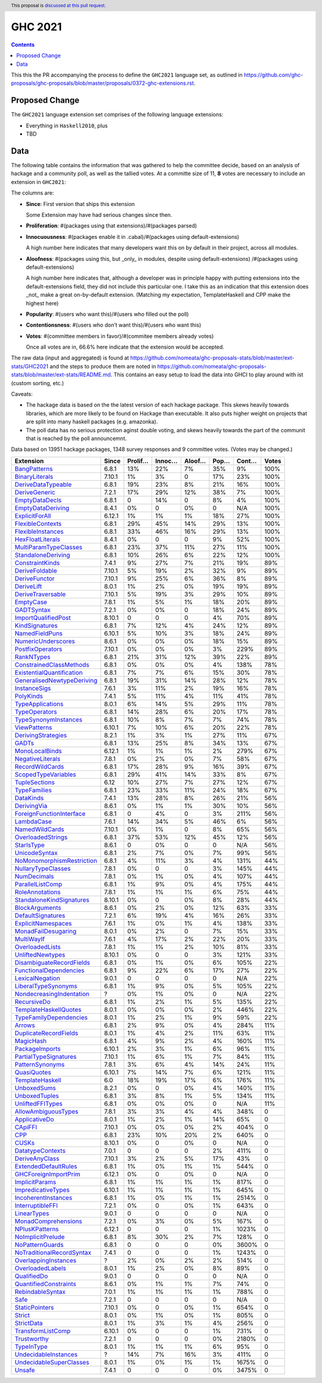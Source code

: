 GHC 2021
========

.. author:: Joachim Breitner
.. date-accepted::
.. ticket-url::
.. implemented::
.. highlight:: haskell
.. header:: This proposal is `discussed at this pull request <https://github.com/ghc-proposals/ghc-proposals/pull/380>`_.
.. contents::

This this the PR accompanying the process to define the ``GHC2021`` language set, as outlined in https://github.com/ghc-proposals/ghc-proposals/blob/master/proposals/0372-ghc-extensions.rst.

Proposed Change
---------------

The ``GHC2021`` language extension set comprises of the following language extensions:

* Everything in ``Haskell2010``, plus
* TBD

Data
----

The following table contains the information that was gathered to help the committee decide, based on an analysis of hackage and a community poll, as well as the tallied votes. At a committe size of 11, **8** votes are necessary to include an extension in ``GHC2021``:

The columns are:

* **Since**: First version that ships this extension

  Some Extension may have had serious changes since then.

* **Proliferation**:   #(packages using that extensions)/#(packages parsed)

* **Innocuousness**:  #(packages enable it in .cabal)/#(packages using default-extensions)

  A high number here indicates that many developers want this on by default in their project, across all modules.

* **Aloofness**: #(packages using this, but _only_ in modules, despite using  default-extensions) /#(packages using default-extensions)

  A high number here indicates that, although a developer was in
  principle happy with putting extensions into the default-extensions
  field, they did not include this particular one. I take this as an
  indication that this extension does _not_ make a great on-by-default
  extension. (Matching my expectation, TemplateHaskell and CPP make
  the highest here)

* **Popularity**: #(users who want this)/#(users who filled out the poll)

* **Contentionsness**: #(users who don’t want this)/#(users who want this)

* **Votes**: #(committee members in favor)/#(commitee members already votes)

  Once all votes are in, 66.6% here indicate that the extension would be accepted.

The raw data (input and aggregated) is found at https://github.com/nomeata/ghc-proposals-stats/blob/master/ext-stats/GHC2021 and the steps to produce them are noted in https://github.com/nomeata/ghc-proposals-stats/blob/master/ext-stats/README.md. This contains an easy setup to load the data into GHCI to play around with ist (custom sorting, etc.)

Caveats:

* The hackage data is based on the the latest version of each hackage package. This skews heavily towards libraries, which are more likely to be found on Hackage than executable. It also puts higher weight on projects that are split into many haskell packages (e.g. amazonka).

* The poll data has no serious protection aginst double voting, and skews heavily towards the part of the communit that is reached by the poll announcemnt.

Data based on 13951 hackage packages, 1348 survey responses and 9 committee votes. (Votes may be changed.)

============================= ====== ======= ====== ====== ==== ===== =====
                    Extension  Since Prolif… Innoc… Aloof… Pop… Cont… Votes
============================= ====== ======= ====== ====== ==== ===== =====
              `BangPatterns`_  6.8.1     13%    22%     7%  35%    9%  100%
            `BinaryLiterals`_ 7.10.1      1%     3%      0  17%   23%  100%
        `DeriveDataTypeable`_  6.8.1     19%    23%     8%  21%   16%  100%
             `DeriveGeneric`_  7.2.1     17%    29%    12%  38%    7%  100%
            `EmptyDataDecls`_  6.8.1       0    14%      0   8%    4%  100%
         `EmptyDataDeriving`_  8.4.1      0%      0     0%    0   N/A  100%
            `ExplicitForAll`_ 6.12.1      1%     1%     1%  18%   27%  100%
          `FlexibleContexts`_  6.8.1     29%    45%    14%  29%   13%  100%
         `FlexibleInstances`_  6.8.1     33%    46%    16%  29%   13%  100%
          `HexFloatLiterals`_  8.4.1      0%      0      0   9%   52%  100%
     `MultiParamTypeClasses`_  6.8.1     23%    37%    11%  27%   11%  100%
        `StandaloneDeriving`_  6.8.1     10%    26%     6%  22%   12%  100%
           `ConstraintKinds`_  7.4.1      9%    27%     7%  21%   19%   89%
            `DeriveFoldable`_ 7.10.1      5%    19%     2%  32%    9%   89%
             `DeriveFunctor`_ 7.10.1      9%    25%     6%  36%    8%   89%
                `DeriveLift`_  8.0.1      1%     2%     0%  19%   19%   89%
         `DeriveTraversable`_ 7.10.1      5%    19%     3%  29%   10%   89%
                 `EmptyCase`_  7.8.1      1%     5%     1%  18%   20%   89%
                `GADTSyntax`_  7.2.1      0%     0%      0  18%   24%   89%
       `ImportQualifiedPost`_ 8.10.1       0      0      0   4%   70%   89%
            `KindSignatures`_  6.8.1      7%    12%     4%  24%   12%   89%
            `NamedFieldPuns`_ 6.10.1      5%    10%     3%  18%   24%   89%
        `NumericUnderscores`_  8.6.1      0%     0%     0%  18%   15%   89%
          `PostfixOperators`_ 7.10.1      0%     0%     0%   3%  229%   89%
                `RankNTypes`_  6.8.1     21%    31%    12%  39%   22%   89%
   `ConstrainedClassMethods`_  6.8.1      0%     0%     0%   4%  138%   78%
 `ExistentialQuantification`_  6.8.1      7%     7%     6%  15%   30%   78%
`GeneralisedNewtypeDeriving`_  6.8.1     19%    31%    14%  28%   12%   78%
              `InstanceSigs`_  7.6.1      3%    11%     2%  19%   16%   78%
                 `PolyKinds`_  7.4.1      5%    11%     4%  11%   41%   78%
          `TypeApplications`_  8.0.1      6%    14%     5%  29%   11%   78%
             `TypeOperators`_  6.8.1     14%    28%     6%  20%   17%   78%
      `TypeSynonymInstances`_  6.8.1     10%     8%     7%   7%   74%   78%
              `ViewPatterns`_ 6.10.1      7%    10%     6%  20%   22%   78%
        `DerivingStrategies`_  8.2.1      1%     3%     1%  27%   11%   67%
                     `GADTs`_  6.8.1     13%    25%     8%  34%   13%   67%
            `MonoLocalBinds`_ 6.12.1      1%     1%     1%   2%  279%   67%
          `NegativeLiterals`_  7.8.1      0%     2%     0%   7%   58%   67%
           `RecordWildCards`_  6.8.1     17%    28%     9%  16%   39%   67%
       `ScopedTypeVariables`_  6.8.1     29%    41%    14%  33%    8%   67%
             `TupleSections`_   6.12     10%    27%     7%  27%   12%   67%
              `TypeFamilies`_  6.8.1     23%    33%    11%  24%   18%   67%
                 `DataKinds`_  7.4.1     13%    28%     8%  26%   21%   56%
               `DerivingVia`_  8.6.1      0%     1%     1%  30%   10%   56%
  `ForeignFunctionInterface`_  6.8.1       0     4%      0   3%  211%   56%
                `LambdaCase`_  7.6.1     14%    34%     5%  46%    6%   56%
            `NamedWildCards`_ 7.10.1      0%     1%      0   8%   65%   56%
         `OverloadedStrings`_  6.8.1     37%    53%    12%  45%   12%   56%
                `StarIsType`_  8.6.1       0     0%      0    0   N/A   56%
             `UnicodeSyntax`_  6.8.1      2%     7%     0%   7%   99%   56%
 `NoMonomorphismRestriction`_  6.8.1      4%    11%     3%   4%  131%   44%
        `NullaryTypeClasses`_  7.8.1      0%      0      0   3%  145%   44%
               `NumDecimals`_  7.8.1      0%     1%     0%   4%  107%   44%
          `ParallelListComp`_  6.8.1      1%     9%     0%   4%  175%   44%
           `RoleAnnotations`_  7.8.1      1%     1%     1%   6%   75%   44%
  `StandaloneKindSignatures`_ 8.10.1      0%      0     0%   8%   28%   44%
            `BlockArguments`_  8.6.1      0%     2%     0%  12%   63%   33%
         `DefaultSignatures`_  7.2.1      6%    19%     4%  16%   26%   33%
        `ExplicitNamespaces`_  7.6.1      1%     0%     1%   4%  138%   33%
       `MonadFailDesugaring`_  8.0.1      0%     2%      0   7%   15%   33%
                `MultiWayIf`_  7.6.1      4%    17%     2%  22%   20%   33%
           `OverloadedLists`_  7.8.1      1%     1%     2%  10%   81%   33%
          `UnliftedNewtypes`_ 8.10.1      0%      0      0   3%  121%   33%
  `DisambiguateRecordFields`_  6.8.1      0%     1%     0%   6%  105%   22%
    `FunctionalDependencies`_  6.8.1      9%    22%     6%  17%   27%   22%
           `LexicalNegation`_  9.0.1       0      0      0    0   N/A   22%
       `LiberalTypeSynonyms`_  6.8.1      1%     9%     0%   5%  105%   22%
  `NondecreasingIndentation`_      ?      0%     1%     0%    0   N/A   22%
               `RecursiveDo`_  6.8.1      1%     2%     1%   5%  135%   22%
     `TemplateHaskellQuotes`_  8.0.1      0%     0%     0%   2%  446%   22%
    `TypeFamilyDependencies`_  8.0.1      1%     2%     1%   9%   59%   22%
                    `Arrows`_  6.8.1      2%     9%     0%   4%  284%   11%
     `DuplicateRecordFields`_  8.0.1      1%     4%     2%  11%   63%   11%
                 `MagicHash`_  6.8.1      4%     9%     2%   4%  160%   11%
            `PackageImports`_ 6.10.1      2%     3%     1%   6%   96%   11%
     `PartialTypeSignatures`_ 7.10.1      1%     6%     1%   7%   84%   11%
           `PatternSynonyms`_  7.8.1      3%     6%     4%  14%   24%   11%
               `QuasiQuotes`_ 6.10.1      7%    14%     7%   6%  121%   11%
           `TemplateHaskell`_    6.0     18%    19%    17%   6%  176%   11%
               `UnboxedSums`_  8.2.1      0%      0     0%   4%  140%   11%
             `UnboxedTuples`_  6.8.1      3%     8%     1%   5%  134%   11%
          `UnliftedFFITypes`_  6.8.1      0%     0%     0%    0   N/A   11%
       `AllowAmbiguousTypes`_  7.8.1      3%     3%     4%   4%  348%     0
             `ApplicativeDo`_  8.0.1      1%     2%     1%  14%   65%     0
                   `CApiFFI`_ 7.10.1      0%     0%     0%   2%  404%     0
                       `CPP`_  6.8.1     23%    10%    20%   2%  640%     0
                     `CUSKs`_ 8.10.1      0%      0     0%    0   N/A     0
          `DatatypeContexts`_  7.0.1       0      0      0   2%  411%     0
            `DeriveAnyClass`_ 7.10.1      3%     2%     5%  17%   43%     0
      `ExtendedDefaultRules`_  6.8.1      1%     0%     1%   1%  544%     0
      `GHCForeignImportPrim`_ 6.12.1      0%      0     0%    0   N/A     0
            `ImplicitParams`_  6.8.1      1%     1%     1%   1%  817%     0
        `ImpredicativeTypes`_ 6.10.1      1%     1%     1%   1%  645%     0
       `IncoherentInstances`_  6.8.1      1%     0%     1%   1% 2514%     0
          `InterruptibleFFI`_  7.2.1      0%      0     0%   1%  643%     0
               `LinearTypes`_  9.0.1       0      0      0    0   N/A     0
       `MonadComprehensions`_  7.2.1      0%     3%     0%   5%  167%     0
            `NPlusKPatterns`_ 6.12.1       0      0      0   1% 1023%     0
         `NoImplicitPrelude`_  6.8.1      8%    30%     2%   7%  128%     0
           `NoPatternGuards`_  6.8.1       0      0      0   0% 3600%     0
 `NoTraditionalRecordSyntax`_  7.4.1       0      0      0   1% 1243%     0
      `OverlappingInstances`_      ?      2%     0%     2%   2%  514%     0
          `OverloadedLabels`_  8.0.1      1%     2%     0%   8%   89%     0
               `QualifiedDo`_  9.0.1       0      0      0    0   N/A     0
     `QuantifiedConstraints`_  8.6.1      0%     1%     1%   7%   74%     0
          `RebindableSyntax`_  7.0.1      1%     1%     1%   1%  788%     0
                      `Safe`_  7.2.1       0      0      0    0   N/A     0
            `StaticPointers`_ 7.10.1      0%      0     0%   1%  654%     0
                    `Strict`_  8.0.1      0%     1%     0%   1%  805%     0
                `StrictData`_  8.0.1      1%     3%     1%   4%  256%     0
         `TransformListComp`_ 6.10.1      0%      0      0   1%  731%     0
               `Trustworthy`_  7.2.1       0      0      0   0% 2180%     0
                `TypeInType`_  8.0.1      1%     1%     1%   6%   95%     0
      `UndecidableInstances`_      ?     14%     7%    16%   3%  411%     0
   `UndecidableSuperClasses`_  8.0.1      1%     0%     1%   1% 1675%     0
                    `Unsafe`_  7.4.1       0      0      0   0% 3475%     0
============================= ====== ======= ====== ====== ==== ===== =====

.. _AllowAmbiguousTypes: https://downloads.haskell.org/ghc/latest/docs/html/users_guide/glasgow_exts.html#extension-AllowAmbiguousTypes
.. _ApplicativeDo: https://downloads.haskell.org/ghc/latest/docs/html/users_guide/glasgow_exts.html#extension-ApplicativeDo
.. _Arrows: https://downloads.haskell.org/ghc/latest/docs/html/users_guide/glasgow_exts.html#extension-Arrows
.. _BangPatterns: https://downloads.haskell.org/ghc/latest/docs/html/users_guide/glasgow_exts.html#extension-BangPatterns
.. _BinaryLiterals: https://downloads.haskell.org/ghc/latest/docs/html/users_guide/glasgow_exts.html#extension-BinaryLiterals
.. _BlockArguments: https://downloads.haskell.org/ghc/latest/docs/html/users_guide/glasgow_exts.html#extension-BlockArguments
.. _CApiFFI: https://downloads.haskell.org/ghc/latest/docs/html/users_guide/glasgow_exts.html#extension-CApiFFI
.. _CPP: https://downloads.haskell.org/ghc/latest/docs/html/users_guide/glasgow_exts.html#extension-CPP
.. _CUSKs: https://downloads.haskell.org/ghc/latest/docs/html/users_guide/glasgow_exts.html#extension-CUSKs
.. _ConstrainedClassMethods: https://downloads.haskell.org/ghc/latest/docs/html/users_guide/glasgow_exts.html#extension-ConstrainedClassMethods
.. _ConstraintKinds: https://downloads.haskell.org/ghc/latest/docs/html/users_guide/glasgow_exts.html#extension-ConstraintKinds
.. _DataKinds: https://downloads.haskell.org/ghc/latest/docs/html/users_guide/glasgow_exts.html#extension-DataKinds
.. _DatatypeContexts: https://downloads.haskell.org/ghc/latest/docs/html/users_guide/glasgow_exts.html#extension-DatatypeContexts
.. _DefaultSignatures: https://downloads.haskell.org/ghc/latest/docs/html/users_guide/glasgow_exts.html#extension-DefaultSignatures
.. _DeriveAnyClass: https://downloads.haskell.org/ghc/latest/docs/html/users_guide/glasgow_exts.html#extension-DeriveAnyClass
.. _DeriveDataTypeable: https://downloads.haskell.org/ghc/latest/docs/html/users_guide/glasgow_exts.html#extension-DeriveDataTypeable
.. _DeriveFoldable: https://downloads.haskell.org/ghc/latest/docs/html/users_guide/glasgow_exts.html#extension-DeriveFoldable
.. _DeriveFunctor: https://downloads.haskell.org/ghc/latest/docs/html/users_guide/glasgow_exts.html#extension-DeriveFunctor
.. _DeriveGeneric: https://downloads.haskell.org/ghc/latest/docs/html/users_guide/glasgow_exts.html#extension-DeriveGeneric
.. _DeriveLift: https://downloads.haskell.org/ghc/latest/docs/html/users_guide/glasgow_exts.html#extension-DeriveLift
.. _DeriveTraversable: https://downloads.haskell.org/ghc/latest/docs/html/users_guide/glasgow_exts.html#extension-DeriveTraversable
.. _DerivingStrategies: https://downloads.haskell.org/ghc/latest/docs/html/users_guide/glasgow_exts.html#extension-DerivingStrategies
.. _DerivingVia: https://downloads.haskell.org/ghc/latest/docs/html/users_guide/glasgow_exts.html#extension-DerivingVia
.. _DisambiguateRecordFields: https://downloads.haskell.org/ghc/latest/docs/html/users_guide/glasgow_exts.html#extension-DisambiguateRecordFields
.. _DuplicateRecordFields: https://downloads.haskell.org/ghc/latest/docs/html/users_guide/glasgow_exts.html#extension-DuplicateRecordFields
.. _EmptyCase: https://downloads.haskell.org/ghc/latest/docs/html/users_guide/glasgow_exts.html#extension-EmptyCase
.. _EmptyDataDecls: https://downloads.haskell.org/ghc/latest/docs/html/users_guide/glasgow_exts.html#extension-EmptyDataDecls
.. _EmptyDataDeriving: https://downloads.haskell.org/ghc/latest/docs/html/users_guide/glasgow_exts.html#extension-EmptyDataDeriving
.. _ExistentialQuantification: https://downloads.haskell.org/ghc/latest/docs/html/users_guide/glasgow_exts.html#extension-ExistentialQuantification
.. _ExplicitForAll: https://downloads.haskell.org/ghc/latest/docs/html/users_guide/glasgow_exts.html#extension-ExplicitForAll
.. _ExplicitNamespaces: https://downloads.haskell.org/ghc/latest/docs/html/users_guide/glasgow_exts.html#extension-ExplicitNamespaces
.. _ExtendedDefaultRules: https://downloads.haskell.org/ghc/latest/docs/html/users_guide/glasgow_exts.html#extension-ExtendedDefaultRules
.. _FlexibleContexts: https://downloads.haskell.org/ghc/latest/docs/html/users_guide/glasgow_exts.html#extension-FlexibleContexts
.. _FlexibleInstances: https://downloads.haskell.org/ghc/latest/docs/html/users_guide/glasgow_exts.html#extension-FlexibleInstances
.. _ForeignFunctionInterface: https://downloads.haskell.org/ghc/latest/docs/html/users_guide/glasgow_exts.html#extension-ForeignFunctionInterface
.. _FunctionalDependencies: https://downloads.haskell.org/ghc/latest/docs/html/users_guide/glasgow_exts.html#extension-FunctionalDependencies
.. _GADTSyntax: https://downloads.haskell.org/ghc/latest/docs/html/users_guide/glasgow_exts.html#extension-GADTSyntax
.. _GADTs: https://downloads.haskell.org/ghc/latest/docs/html/users_guide/glasgow_exts.html#extension-GADTs
.. _GHCForeignImportPrim: https://downloads.haskell.org/ghc/latest/docs/html/users_guide/glasgow_exts.html#extension-GHCForeignImportPrim
.. _GeneralisedNewtypeDeriving: https://downloads.haskell.org/ghc/latest/docs/html/users_guide/glasgow_exts.html#extension-GeneralisedNewtypeDeriving
.. _HexFloatLiterals: https://downloads.haskell.org/ghc/latest/docs/html/users_guide/glasgow_exts.html#extension-HexFloatLiterals
.. _ImplicitParams: https://downloads.haskell.org/ghc/latest/docs/html/users_guide/glasgow_exts.html#extension-ImplicitParams
.. _ImportQualifiedPost: https://downloads.haskell.org/ghc/latest/docs/html/users_guide/glasgow_exts.html#extension-ImportQualifiedPost
.. _ImpredicativeTypes: https://downloads.haskell.org/ghc/latest/docs/html/users_guide/glasgow_exts.html#extension-ImpredicativeTypes
.. _IncoherentInstances: https://downloads.haskell.org/ghc/latest/docs/html/users_guide/glasgow_exts.html#extension-IncoherentInstances
.. _InstanceSigs: https://downloads.haskell.org/ghc/latest/docs/html/users_guide/glasgow_exts.html#extension-InstanceSigs
.. _InterruptibleFFI: https://downloads.haskell.org/ghc/latest/docs/html/users_guide/glasgow_exts.html#extension-InterruptibleFFI
.. _KindSignatures: https://downloads.haskell.org/ghc/latest/docs/html/users_guide/glasgow_exts.html#extension-KindSignatures
.. _LambdaCase: https://downloads.haskell.org/ghc/latest/docs/html/users_guide/glasgow_exts.html#extension-LambdaCase
.. _LexicalNegation: https://downloads.haskell.org/ghc/latest/docs/html/users_guide/glasgow_exts.html#extension-LexicalNegation
.. _LiberalTypeSynonyms: https://downloads.haskell.org/ghc/latest/docs/html/users_guide/glasgow_exts.html#extension-LiberalTypeSynonyms
.. _LinearTypes: https://downloads.haskell.org/ghc/latest/docs/html/users_guide/glasgow_exts.html#extension-LinearTypes
.. _MagicHash: https://downloads.haskell.org/ghc/latest/docs/html/users_guide/glasgow_exts.html#extension-MagicHash
.. _MonadComprehensions: https://downloads.haskell.org/ghc/latest/docs/html/users_guide/glasgow_exts.html#extension-MonadComprehensions
.. _MonadFailDesugaring: https://downloads.haskell.org/ghc/latest/docs/html/users_guide/glasgow_exts.html#extension-MonadFailDesugaring
.. _MonoLocalBinds: https://downloads.haskell.org/ghc/latest/docs/html/users_guide/glasgow_exts.html#extension-MonoLocalBinds
.. _MultiParamTypeClasses: https://downloads.haskell.org/ghc/latest/docs/html/users_guide/glasgow_exts.html#extension-MultiParamTypeClasses
.. _MultiWayIf: https://downloads.haskell.org/ghc/latest/docs/html/users_guide/glasgow_exts.html#extension-MultiWayIf
.. _NPlusKPatterns: https://downloads.haskell.org/ghc/latest/docs/html/users_guide/glasgow_exts.html#extension-NPlusKPatterns
.. _NamedFieldPuns: https://downloads.haskell.org/ghc/latest/docs/html/users_guide/glasgow_exts.html#extension-NamedFieldPuns
.. _NamedWildCards: https://downloads.haskell.org/ghc/latest/docs/html/users_guide/glasgow_exts.html#extension-NamedWildCards
.. _NegativeLiterals: https://downloads.haskell.org/ghc/latest/docs/html/users_guide/glasgow_exts.html#extension-NegativeLiterals
.. _NoImplicitPrelude: https://downloads.haskell.org/ghc/latest/docs/html/users_guide/glasgow_exts.html#extension-NoImplicitPrelude
.. _NoMonomorphismRestriction: https://downloads.haskell.org/ghc/latest/docs/html/users_guide/glasgow_exts.html#extension-NoMonomorphismRestriction
.. _NoPatternGuards: https://downloads.haskell.org/ghc/latest/docs/html/users_guide/glasgow_exts.html#extension-NoPatternGuards
.. _NoTraditionalRecordSyntax: https://downloads.haskell.org/ghc/latest/docs/html/users_guide/glasgow_exts.html#extension-NoTraditionalRecordSyntax
.. _NondecreasingIndentation: https://downloads.haskell.org/ghc/latest/docs/html/users_guide/glasgow_exts.html#extension-NondecreasingIndentation
.. _NullaryTypeClasses: https://downloads.haskell.org/ghc/latest/docs/html/users_guide/glasgow_exts.html#extension-NullaryTypeClasses
.. _NumDecimals: https://downloads.haskell.org/ghc/latest/docs/html/users_guide/glasgow_exts.html#extension-NumDecimals
.. _NumericUnderscores: https://downloads.haskell.org/ghc/latest/docs/html/users_guide/glasgow_exts.html#extension-NumericUnderscores
.. _OverlappingInstances: https://downloads.haskell.org/ghc/latest/docs/html/users_guide/glasgow_exts.html#extension-OverlappingInstances
.. _OverloadedLabels: https://downloads.haskell.org/ghc/latest/docs/html/users_guide/glasgow_exts.html#extension-OverloadedLabels
.. _OverloadedLists: https://downloads.haskell.org/ghc/latest/docs/html/users_guide/glasgow_exts.html#extension-OverloadedLists
.. _OverloadedStrings: https://downloads.haskell.org/ghc/latest/docs/html/users_guide/glasgow_exts.html#extension-OverloadedStrings
.. _PackageImports: https://downloads.haskell.org/ghc/latest/docs/html/users_guide/glasgow_exts.html#extension-PackageImports
.. _ParallelListComp: https://downloads.haskell.org/ghc/latest/docs/html/users_guide/glasgow_exts.html#extension-ParallelListComp
.. _PartialTypeSignatures: https://downloads.haskell.org/ghc/latest/docs/html/users_guide/glasgow_exts.html#extension-PartialTypeSignatures
.. _PatternSynonyms: https://downloads.haskell.org/ghc/latest/docs/html/users_guide/glasgow_exts.html#extension-PatternSynonyms
.. _PolyKinds: https://downloads.haskell.org/ghc/latest/docs/html/users_guide/glasgow_exts.html#extension-PolyKinds
.. _PostfixOperators: https://downloads.haskell.org/ghc/latest/docs/html/users_guide/glasgow_exts.html#extension-PostfixOperators
.. _QualifiedDo: https://downloads.haskell.org/ghc/latest/docs/html/users_guide/glasgow_exts.html#extension-QualifiedDo
.. _QuantifiedConstraints: https://downloads.haskell.org/ghc/latest/docs/html/users_guide/glasgow_exts.html#extension-QuantifiedConstraints
.. _QuasiQuotes: https://downloads.haskell.org/ghc/latest/docs/html/users_guide/glasgow_exts.html#extension-QuasiQuotes
.. _RankNTypes: https://downloads.haskell.org/ghc/latest/docs/html/users_guide/glasgow_exts.html#extension-RankNTypes
.. _RebindableSyntax: https://downloads.haskell.org/ghc/latest/docs/html/users_guide/glasgow_exts.html#extension-RebindableSyntax
.. _RecordWildCards: https://downloads.haskell.org/ghc/latest/docs/html/users_guide/glasgow_exts.html#extension-RecordWildCards
.. _RecursiveDo: https://downloads.haskell.org/ghc/latest/docs/html/users_guide/glasgow_exts.html#extension-RecursiveDo
.. _RoleAnnotations: https://downloads.haskell.org/ghc/latest/docs/html/users_guide/glasgow_exts.html#extension-RoleAnnotations
.. _Safe: https://downloads.haskell.org/ghc/latest/docs/html/users_guide/glasgow_exts.html#extension-Safe
.. _ScopedTypeVariables: https://downloads.haskell.org/ghc/latest/docs/html/users_guide/glasgow_exts.html#extension-ScopedTypeVariables
.. _StandaloneDeriving: https://downloads.haskell.org/ghc/latest/docs/html/users_guide/glasgow_exts.html#extension-StandaloneDeriving
.. _StandaloneKindSignatures: https://downloads.haskell.org/ghc/latest/docs/html/users_guide/glasgow_exts.html#extension-StandaloneKindSignatures
.. _StarIsType: https://downloads.haskell.org/ghc/latest/docs/html/users_guide/glasgow_exts.html#extension-StarIsType
.. _StaticPointers: https://downloads.haskell.org/ghc/latest/docs/html/users_guide/glasgow_exts.html#extension-StaticPointers
.. _Strict: https://downloads.haskell.org/ghc/latest/docs/html/users_guide/glasgow_exts.html#extension-Strict
.. _StrictData: https://downloads.haskell.org/ghc/latest/docs/html/users_guide/glasgow_exts.html#extension-StrictData
.. _TemplateHaskell: https://downloads.haskell.org/ghc/latest/docs/html/users_guide/glasgow_exts.html#extension-TemplateHaskell
.. _TemplateHaskellQuotes: https://downloads.haskell.org/ghc/latest/docs/html/users_guide/glasgow_exts.html#extension-TemplateHaskellQuotes
.. _TransformListComp: https://downloads.haskell.org/ghc/latest/docs/html/users_guide/glasgow_exts.html#extension-TransformListComp
.. _Trustworthy: https://downloads.haskell.org/ghc/latest/docs/html/users_guide/glasgow_exts.html#extension-Trustworthy
.. _TupleSections: https://downloads.haskell.org/ghc/latest/docs/html/users_guide/glasgow_exts.html#extension-TupleSections
.. _TypeApplications: https://downloads.haskell.org/ghc/latest/docs/html/users_guide/glasgow_exts.html#extension-TypeApplications
.. _TypeFamilies: https://downloads.haskell.org/ghc/latest/docs/html/users_guide/glasgow_exts.html#extension-TypeFamilies
.. _TypeFamilyDependencies: https://downloads.haskell.org/ghc/latest/docs/html/users_guide/glasgow_exts.html#extension-TypeFamilyDependencies
.. _TypeInType: https://downloads.haskell.org/ghc/latest/docs/html/users_guide/glasgow_exts.html#extension-TypeInType
.. _TypeOperators: https://downloads.haskell.org/ghc/latest/docs/html/users_guide/glasgow_exts.html#extension-TypeOperators
.. _TypeSynonymInstances: https://downloads.haskell.org/ghc/latest/docs/html/users_guide/glasgow_exts.html#extension-TypeSynonymInstances
.. _UnboxedSums: https://downloads.haskell.org/ghc/latest/docs/html/users_guide/glasgow_exts.html#extension-UnboxedSums
.. _UnboxedTuples: https://downloads.haskell.org/ghc/latest/docs/html/users_guide/glasgow_exts.html#extension-UnboxedTuples
.. _UndecidableInstances: https://downloads.haskell.org/ghc/latest/docs/html/users_guide/glasgow_exts.html#extension-UndecidableInstances
.. _UndecidableSuperClasses: https://downloads.haskell.org/ghc/latest/docs/html/users_guide/glasgow_exts.html#extension-UndecidableSuperClasses
.. _UnicodeSyntax: https://downloads.haskell.org/ghc/latest/docs/html/users_guide/glasgow_exts.html#extension-UnicodeSyntax
.. _UnliftedFFITypes: https://downloads.haskell.org/ghc/latest/docs/html/users_guide/glasgow_exts.html#extension-UnliftedFFITypes
.. _UnliftedNewtypes: https://downloads.haskell.org/ghc/latest/docs/html/users_guide/glasgow_exts.html#extension-UnliftedNewtypes
.. _Unsafe: https://downloads.haskell.org/ghc/latest/docs/html/users_guide/glasgow_exts.html#extension-Unsafe
.. _ViewPatterns: https://downloads.haskell.org/ghc/latest/docs/html/users_guide/glasgow_exts.html#extension-ViewPatterns
